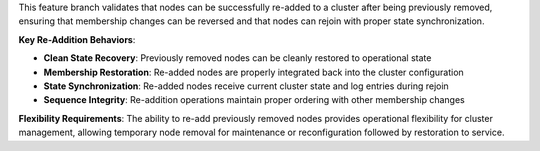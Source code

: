 This feature branch validates that nodes can be successfully re-added to a cluster after being previously removed, ensuring that membership changes can be reversed and that nodes can rejoin with proper state synchronization.

**Key Re-Addition Behaviors**:

- **Clean State Recovery**: Previously removed nodes can be cleanly restored to operational state
- **Membership Restoration**: Re-added nodes are properly integrated back into the cluster configuration
- **State Synchronization**: Re-added nodes receive current cluster state and log entries during rejoin
- **Sequence Integrity**: Re-addition operations maintain proper ordering with other membership changes

**Flexibility Requirements**: The ability to re-add previously removed nodes provides operational flexibility for cluster management, allowing temporary node removal for maintenance or reconfiguration followed by restoration to service.